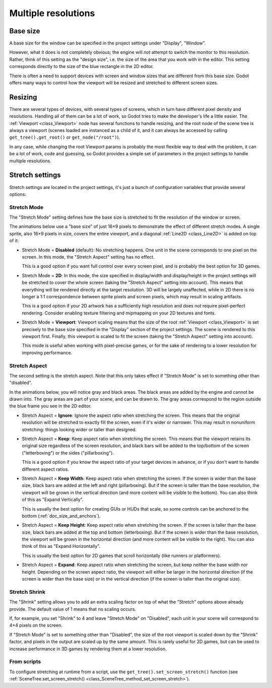 .. _doc_multiple_resolutions:

Multiple resolutions
====================

Base size
---------

A base size for the window can be specified in the project settings under
"Display", "Window".

.. image:: img/screenres.png

However, what it does is not completely obvious; the engine will *not*
attempt to switch the monitor to this resolution. Rather, think of this
setting as the "design size", i.e. the size of the area that you work
with in the editor. This setting corresponds directly to the size of the
blue rectangle in the 2D editor.

There is often a need to support devices with screen and window sizes
that are different from this base size. Godot offers many ways to
control how the viewport will be resized and stretched to different
screen sizes.

Resizing
--------

There are several types of devices, with several types of screens, which
in turn have different pixel density and resolutions. Handling all of
them can be a lot of work, so Godot tries to make the developer's life a
little easier. The :ref:`Viewport <class_Viewport>`
node has several functions to handle resizing, and the root node of the
scene tree is always a viewport (scenes loaded are instanced as a child
of it, and it can always be accessed by calling
``get_tree().get_root()`` or ``get_node("/root")``).

In any case, while changing the root Viewport params is probably the
most flexible way to deal with the problem, it can be a lot of work,
code and guessing, so Godot provides a simple set of parameters in the
project settings to handle multiple resolutions.

Stretch settings
----------------

Stretch settings are located in the project settings, it's just a bunch
of configuration variables that provide several options:

.. image:: img/stretchsettings.png

Stretch Mode
^^^^^^^^^^^^

The "Stretch Mode" setting defines how the base size is stretched to fit
the resolution of the window or screen.

.. image:: img/stretch.png

The animations below use a "base size" of just 16×9 pixels to
demonstrate the effect of different stretch modes. A single sprite, also
16×9 pixels in size, covers the entire viewport, and a diagonal
:ref:`Line2D <class_Line2D>` is added on top of it:

.. image:: img/stretch_demo_scene.png

.. Animated GIFs are generated from:
.. https://github.com/ttencate/godot_scaling_mode

-  Stretch Mode = **Disabled** (default): No stretching happens. One
   unit in the scene corresponds to one pixel on the screen. In this
   mode, the "Stretch Aspect" setting has no effect.

   This is a good option if you want full control over every screen
   pixel, and is probably the best option for 3D games.

   .. image:: img/stretch_disabled_expand.gif

-  Stretch Mode = **2D**: In this mode, the size specified in
   display/width and display/height in the project settings will be
   stretched to cover the whole screen (taking the "Stretch Aspect"
   setting into account). This means that everything will be rendered
   directly at the target resolution. 3D will be largely unaffected,
   while in 2D there is no longer a 1:1 correspondence between sprite
   pixels and screen pixels, which may result in scaling artifacts.

   This is a good option if your 2D artwork has a sufficiently high
   resolution and does not require pixel-perfect rendering. Consider
   enabling texture filtering and mipmapping on your 2D textures and
   fonts.

   .. image:: img/stretch_2d_expand.gif

-  Stretch Mode = **Viewport**: Viewport scaling means that the size of
   the root :ref:`Viewport <class_Viewport>` is set precisely to the
   base size specified in the "Display" section of the project settings.
   The scene is rendered to this viewport first. Finally, this viewport
   is scaled to fit the screen (taking the "Stretch Aspect" setting into
   account).

   This mode is useful when working with pixel-precise games, or for the
   sake of rendering to a lower resolution for improving performance.

   .. image:: img/stretch_viewport_expand.gif

Stretch Aspect
^^^^^^^^^^^^^^

The second setting is the stretch aspect. Note that this only takes effect if
"Stretch Mode" is set to something other than "disabled".

In the animations below, you will notice gray and black areas. The black
areas are added by the engine and cannot be drawn into. The gray areas
are part of your scene, and can be drawn to. The gray areas correspond
to the region outside the blue frame you see in the 2D editor.

-  Stretch Aspect = **Ignore**: Ignore the aspect ratio when stretching
   the screen. This means that the original resolution will be stretched
   to exactly fill the screen, even if it's wider or narrower. This may
   result in nonuniform stretching: things looking wider or taller than
   designed.

   .. image:: img/stretch_viewport_ignore.gif

-  Stretch Aspect = **Keep**: Keep aspect ratio when stretching the
   screen. This means that the viewport retains its original size
   regardless of the screen resolution, and black bars will be added to
   the top/bottom of the screen ("letterboxing") or the sides
   ("pillarboxing").

   This is a good option if you know the aspect ratio of your target
   devices in advance, or if you don't want to handle different aspect
   ratios.

   .. image:: img/stretch_viewport_keep.gif

-  Stretch Aspect = **Keep Width**: Keep aspect ratio when stretching the
   screen. If the screen is wider than the base size, black bars are
   added at the left and right (pillarboxing). But if the screen is
   taller than the base resolution, the viewport will be grown in the
   vertical direction (and more content will be visible to the bottom).
   You can also think of this as "Expand Vertically".

   This is usually the best option for creating GUIs or HUDs that scale,
   so some controls can be anchored to the bottom
   (:ref:`doc_size_and_anchors`).

   .. image:: img/stretch_viewport_keep_width.gif

-  Stretch Aspect = **Keep Height**: Keep aspect ratio when stretching
   the screen. If the screen is taller than the base size, black
   bars are added at the top and bottom (letterboxing). But if the
   screen is wider than the base resolution, the viewport will be grown
   in the horizontal direction (and more content will be visible to the
   right). You can also think of this as "Expand Horizontally".

   This is usually the best option for 2D games that scroll horizontally
   (like runners or platformers).

   .. image:: img/stretch_viewport_keep_height.gif

-  Stretch Aspect = **Expand**: Keep aspect ratio when stretching the
   screen, but keep neither the base width nor height. Depending on the
   screen aspect ratio, the viewport will either be larger in the
   horizontal direction (if the screen is wider than the base size) or
   in the vertical direction (if the screen is taller than the original
   size).

   .. image:: img/stretch_viewport_expand.gif

Stretch Shrink
^^^^^^^^^^^^^^

The "Shrink" setting allows you to add an extra scaling factor on top of
what the "Stretch" options above already provide. The default value of 1
means that no scaling occurs.

If, for example, you set "Shrink" to 4 and leave "Stretch Mode" on
"Disabled", each unit in your scene will correspond to 4×4 pixels on the
screen.

If "Stretch Mode" is set to something other than "Disabled", the size of
the root viewport is scaled down by the "Shrink" factor, and pixels in
the output are scaled up by the same amount. This is rarely useful for
2D games, but can be used to increase performance in 3D games by
rendering them at a lower resolution.

From scripts
^^^^^^^^^^^^

To configure stretching at runtime from a script, use the
``get_tree().set_screen_stretch()`` function (see
:ref:`SceneTree.set_screen_stretch() <class_SceneTree_method_set_screen_stretch>`).
